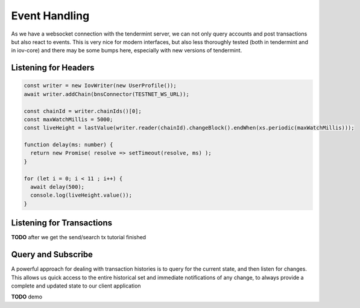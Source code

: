 --------------
Event Handling
--------------

As we have a websocket connection with the tendermint
server, we can not only query accounts and post transactions
but also react to events. This is very nice for modern
interfaces, but also less thoroughly tested (both in tendermint
and in iov-core) and there may be some bumps here, especially
with new versions of tendermint.

Listening for Headers
---------------------

.. code:: typescript

  const writer = new IovWriter(new UserProfile());
  await writer.addChain(bnsConnector(TESTNET_WS_URL));

  const chainId = writer.chainIds()[0];
  const maxWatchMillis = 5000;
  const liveHeight = lastValue(writer.reader(chainId).changeBlock().endWhen(xs.periodic(maxWatchMillis)));

  function delay(ms: number) {
    return new Promise( resolve => setTimeout(resolve, ms) );
  }

  for (let i = 0; i < 11 ; i++) {
    await delay(500);
    console.log(liveHeight.value());
  }


Listening for Transactions
--------------------------

**TODO** after we get the send/search tx tutorial finished


Query and Subscribe
-------------------

A powerful approach for dealing with transaction histories
is to query for the current state, and then listen for changes.
This allows us quick access to the entire historical set and
immediate notifications of any change, to always provide a
complete and updated state to our client application

**TODO** demo
